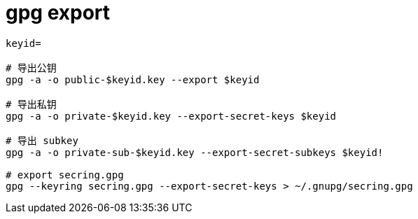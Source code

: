 
= gpg export

[source,shell script]
----

keyid=

# 导出公钥
gpg -a -o public-$keyid.key --export $keyid

# 导出私钥
gpg -a -o private-$keyid.key --export-secret-keys $keyid

# 导出 subkey
gpg -a -o private-sub-$keyid.key --export-secret-subkeys $keyid!

# export secring.gpg
gpg --keyring secring.gpg --export-secret-keys > ~/.gnupg/secring.gpg

----
